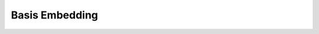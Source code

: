 .. role:: html(raw)
   :format: html

.. _templates_basis_embedding:

Basis Embedding
===============

